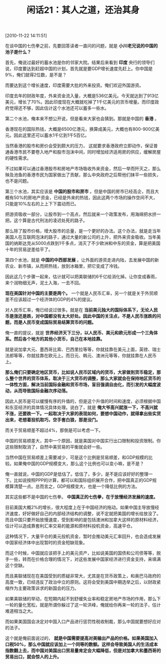 # -*- org -*-

# Time-stamp: <2011-08-24 10:18:41 Wednesday by ldw>

#+OPTIONS: ^:nil author:nil timestamp:nil creator:nil H:2

#+STARTUP: indent

#+TITLE: 闲话21：其人之道，还治其身


[2010-11-22 14:11:51]


在谈中国的七伤拳之前，先要回答读者一直问的问题，就是 *小川老兄说的中国的池子是什么？*

首先，俺说过最好的蓄水池是你的邻家大院。结果后来看到 *印度* 央行的领导们说，印度要达到赶超中国的计划，首先就是要GDP增长速度先赶上。你中国是9%，俺们就得2位数，是不是？

而要达到这个增长速度，印度需要大批的外来投资。俺们欢迎外国游资。

印度去年的财政年度，外来资金流入量，大概是536亿美元。今天就达到了913亿美元，增长了70%。因此印度现在大概就吃掉了1千亿美元的货币增量。而印度政府觉得还不够，因此估计这个水池还可以蓄多一些水。

第二个水池，俺本来不想公开说，但是看来大家也会猜到。那就是中国的 *香港* 。

香港现在的国际热钱，大概是6500亿港元，换算成美元，大概也有800-900亿美元。因此这里还可以蓄水1千亿到1千5百亿。

当然香港的股市和房价会受到颇大的压力， 这就要求香港政府立即动作，保证普通香港市民不要卷入地产和股市泡沫中间，同时增加经济适用房的供应，缓解房屋的硬性需求。

不过如果可以通过香港股市和房地产市场吸收外来资金，然后一举而歼灭之，那么殃及池鱼的香港市民为国家做出了贡献，那么中央政府之后帮他们抹平一些损失，也不是问题。

第三个水池，其实应该是 *中国的股市和房市* 。但是中国的房市已经高企，而且大概有50%的房地产资金，已经是外来的热钱，因此这两个市场的操作空间不大，只能是10%左右的上上下下震动而已。

把游资吸收一部分，让股市到一个高点，然后就来一个政策发布，用海绵把水挤一把。这个算是古代刑法的凌迟处死的路子。

那么除了股市价格，增大股市的总量，是一个更好的办法。这个办法，就是走当年美国人在互联网泡沫的路子，通过大量的新公司的上升，把外来资金吸收。当年美国的纳斯达克从5000点跌到1千多点，消灭了不少欧洲和中东的资金，算是把美国十年的贸易逆差给平了。

第四个水池，就是 *中国的中西部发展* 。让外面的游资走进内陆，去发展中国的新农业、新市镇，从而把热钱，放到冰箱里，把它变成了冷钱。

因此这几个步骤一起来，估计就可以把美联储的6千亿给消化掉。让你变成春雨，来个润物细无声，泥土入海，一去不回。

*现在美国针对中国的主要是两个。* 一个就是人民币汇率，另一个就是关于外贸顺差不应该超过一个经济体的GDP的4%的提议。

对人民币汇率，俺已经说过很多。就是在 *当前美元独大的国际体系下，无论人民币是涨还是跌，对中国都没有太大好处。因此中国的关注点，不是人民币涨跌的问题，而是人民币变成国际贸易结算货币的问题。*

俺一直的提议，就是 *世界经济天下三分，以人民币、美元和欧元形成一个三角体系。然后各个地方的其他小货币，自己在本地挂靠。*

就是说加拿大元、墨西哥比索、巴西里拉等等，你就挂靠在美元上面，英镑、瑞士法郎等等，你就挂靠在欧元上。而日元、韩元、澳洲元等等，你就挂靠在人民币上。

*那么俺们只要确定地区货币，比如说人民币区域内的货币，大家做到货币稳定，那么整个世界的货币体系，取决于三大货币的调整，那么大家就会在保持地区货币的一体性方面，解决当前国际金融和货币市场，盲目强调自由化，而引发的大幅度波动，从而导致国际金融次序动荡。*

因此人民币是可以缓慢有序的升值的，但是这个升值的时间和速度，必须根据中国和东亚经济的具体情况具体处理。说白了，就是 *俺大爷高兴就涨一下，不高兴就不涨，还要跌一下。一起取决于大家的表现如何，要想中国动作，就得拿出些实货出来，老想着投机取巧，空手套白狼，那是没门。*

而关于贸易顺差不超过4%，那倒是可以考虑一下。

中国的贸易顺差大，其中一个原因，就是美国对中国实行出口限制和投资限制。你这些限制取消了，自然中美贸易的平衡就会好一些。

当然中国在贸易顺差上需要减少，可是这个比例是贸易顺差，和GDP规模的比较。如果俺中国的GDP规模变大，那么这个比例也可以变小嘛，是不是？

俺一直就说，中国的GDP是低估了。低估了，多少，是不是应该好好的整理一下。比如说按照PPP的计算，都可以和国际组织展开合作，把中国真正的GDP规模算清楚一点。总而言之，GDP规模变大，也是一个降低比例的方法。

其实这些都不是中国的七伤拳。 *中国真正的七伤拳，在于放慢经济发展的速度。*

目前美国大概2%的增长，很大程度上在于中国经济的拖动。如果中国主导放慢经济速度，好好做好自己的内部经济结构的调整，说不定就把美国的增长给放没了。而且中国只要开始放慢速度，受到影响的是包括澳洲和加拿大这样的原材料经济，估计可以造成靠套利汇率交易的能源和原材料投机资金，高速平仓。

这种情况下，大量平仓的美元投机资金，暂时会推动美元汇率回升，也会造成发展中国家经济体中出现暂时的资金短缺现象。

而这个时候，中国就应该把手上的美元资产，比如说美国的国债和公司债等等，脱手一些，转而在价格合理的情况下，对这些发展中国家经济进行资金支持，来填满这个空缺。

而且美联储现在在美国受到的质疑非常大，尤其是在货币政策上，和奥巴马政府的高度一致，已经违反了政治中立的原则。这将会受到美国中期选举之后，以财政紧缩作为主要政策诉求的新国会的压力。

如果美联储的举动，在短期内起不到舒缓失业率和稳定房地产市场的作用，那么下一轮的量化宽松，就是所谓你躲过了这一轮洪峰，俺就给你再来一轮的法子，估计难道相当之大。

而如果美国国会决定对中国入口产品进行惩罚性税收制裁，那么中国就要想好应对的法子。

这个就是俺前面说过的， *就是中国需要提高对美输出产品的价格。如果美国加入口税50%，那么中国就应该加上一个同等的数额。这样会导致美国人的生活成本指数翻上去，而中国对美国出口贸易量肯定会大幅降低，但是对加拿大和墨西哥的贸易出口，就会惊人的上升。*
